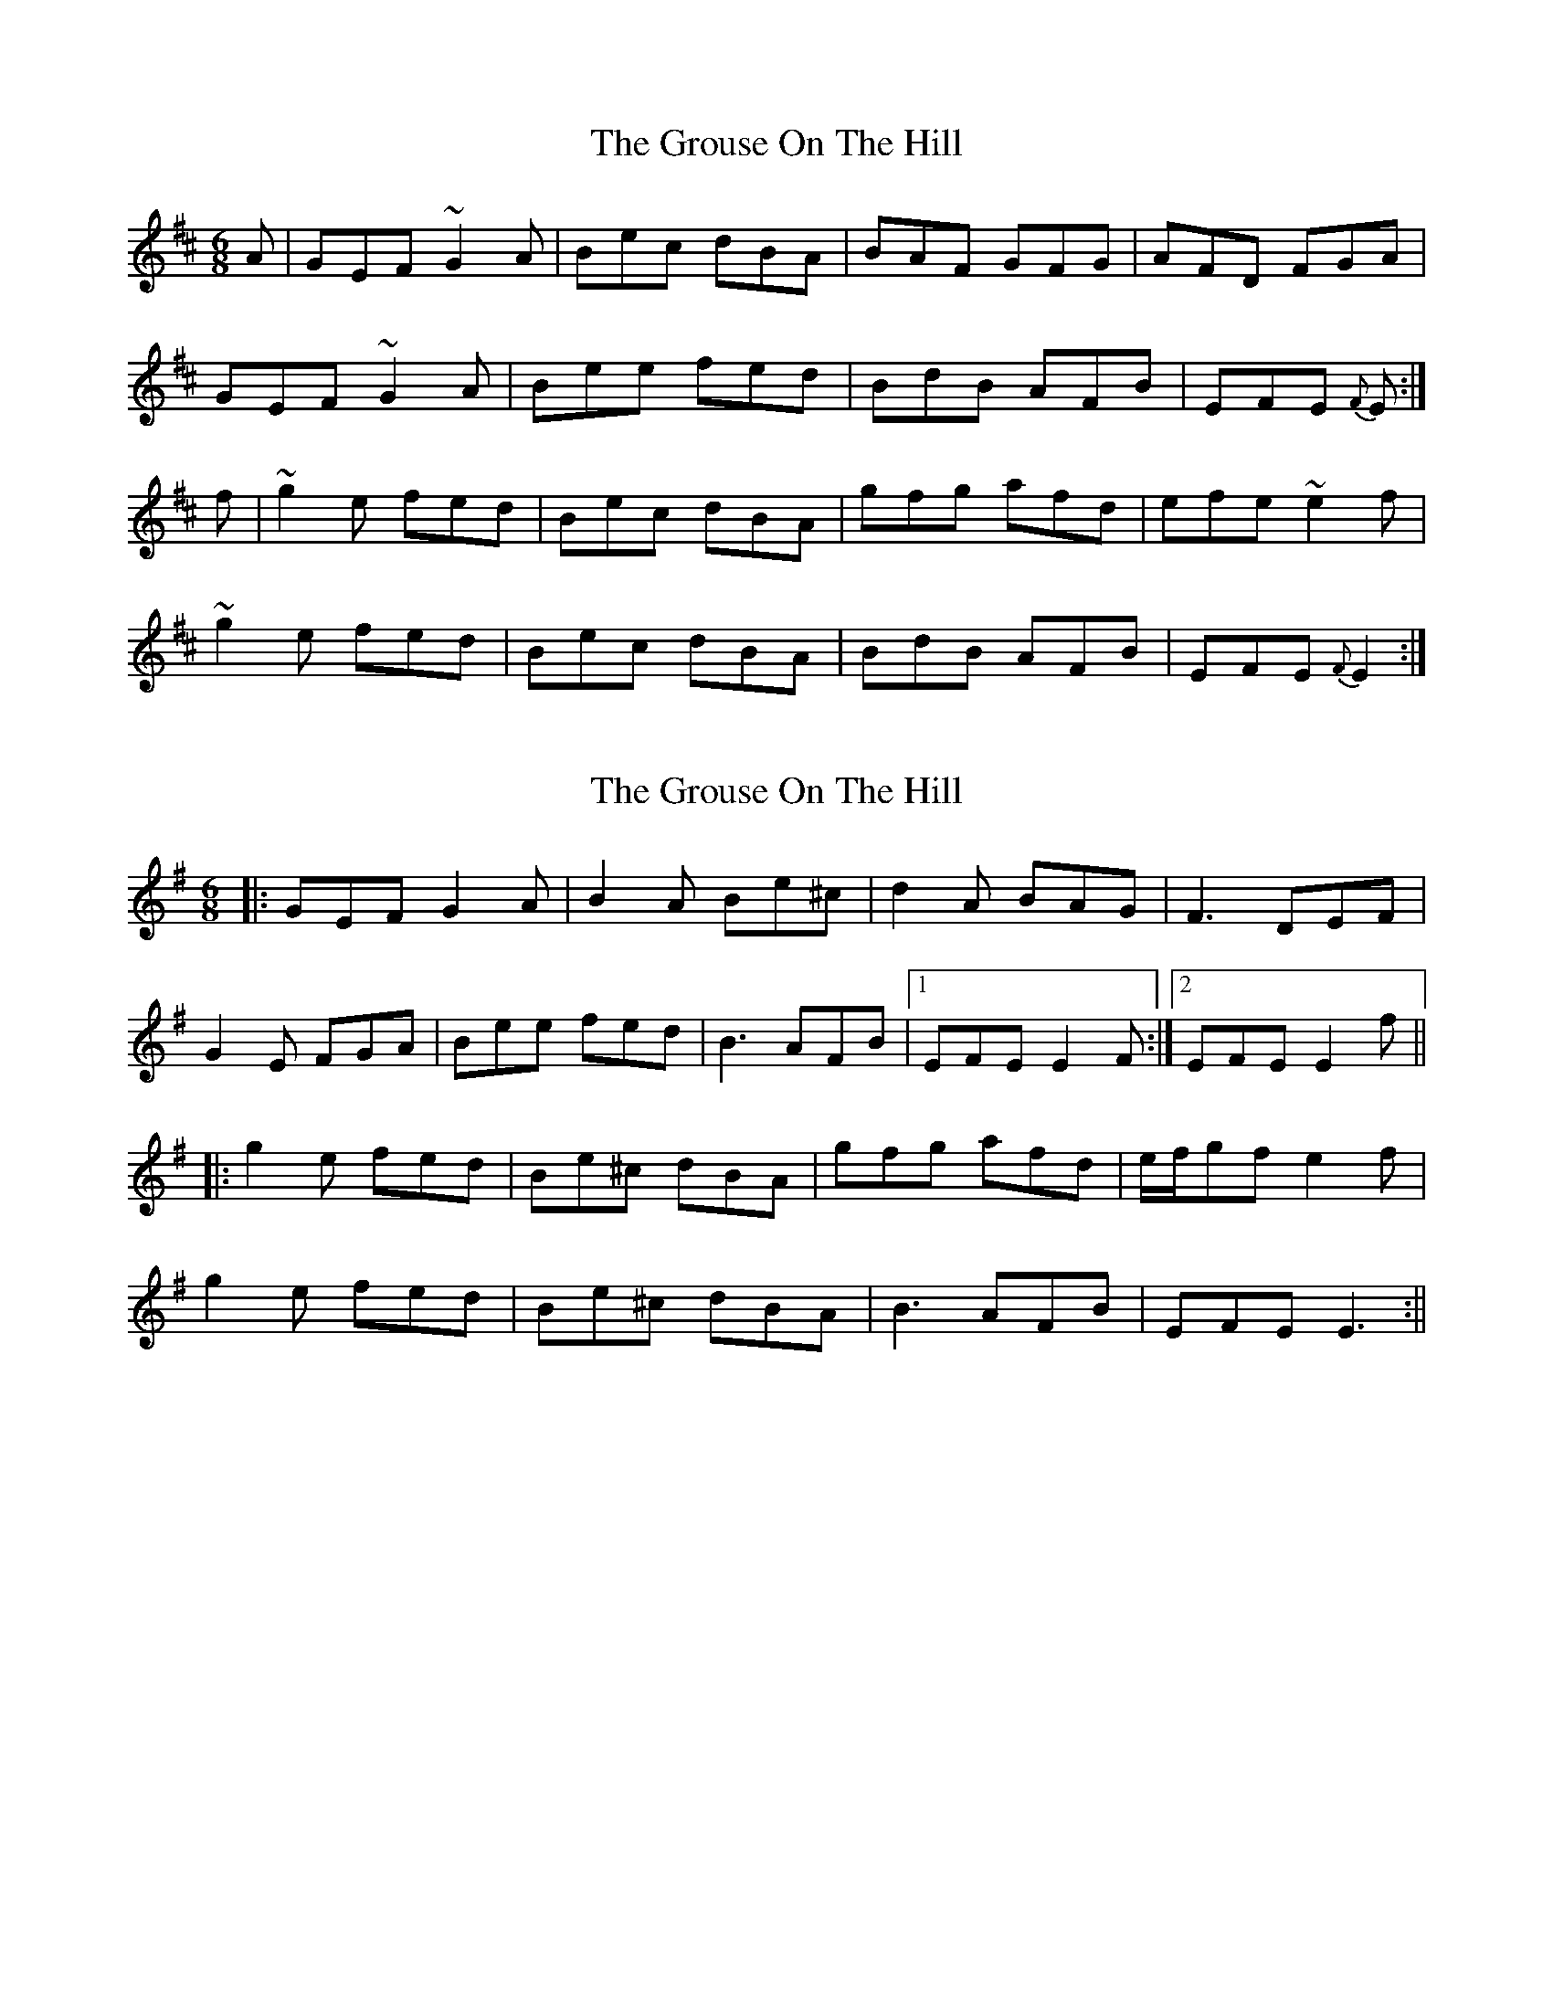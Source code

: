 X: 1
T: Grouse On The Hill, The
Z: EIRE44
S: https://thesession.org/tunes/12925#setting22141
R: jig
M: 6/8
L: 1/8
K: Dmaj
A|GEF ~G2 A|Bec dBA|BAF GFG|AFD FGA |
GEF ~G2 A|Bee fed|BdB AFB|EFE {F}E :|
f|~g2 e fed|Bec dBA|gfg afd|efe ~e2 f|
~g2 e fed|Bec dBA|BdB AFB|EFE {F}E2 :|
X: 2
T: Grouse On The Hill, The
Z: liltmuse
S: https://thesession.org/tunes/12925#setting28191
R: jig
M: 6/8
L: 1/8
K: Emin
|: GEF G2A | B2A Be^c | d2 A BAG | F3 DEF |
G2E FGA | Bee fed | B3 AFB |1 EFE E2 F :|2 EFE E2 f ||
|: g2e fed | Be^c dBA | gfg afd | e/f/gf e2 f |
g2e fed | Be^c dBA | B3 AFB | EFE E3 :||

